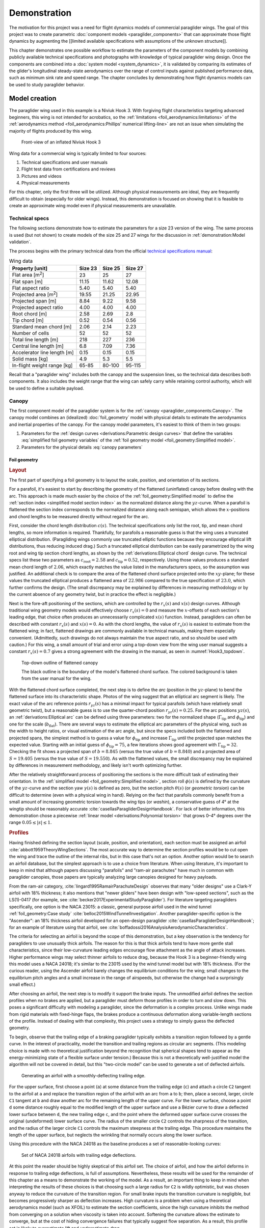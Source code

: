 .. This chapter demonstrates how to use the component models to create
   paraglider system models and simulate their dynamics. The modeling process
   combines basic technical specs from a user manual with photographic
   information and reasonable assumptions about paraglider wing design. The
   simulations perform static and dynamic performance tests (polar plots and
   flight maneuvers, respectively) and compare them to expected behaviors.


*************
Demonstration
*************

The motivation for this project was a need for flight dynamics models of
commercial paraglider wings. The goal of this project was to create parametric
:doc:`component models <paraglider_components>` that can approximate those
flight dynamics by augmenting the [[limited available specifications with
assumptions of the unknown structure]].


.. This chapter demonstrates creating, validating and using models. Learning
   about paraglider behavior was one of the motivations (along with control
   modeling and statistical filtering), so "learning" is where I demonstrate
   the success of this project.

This chapter demonstrates one possible workflow to estimate the parameters of
the component models by combining publicly available technical specifications
and photographs with knowledge of typical paraglider wing design. Once the
components are combined into a :doc:`system model <system_dynamics>`, it is
validated by comparing its estimates of the glider's longitudinal steady-state
aerodynamics over the range of control inputs against published performance
data, such as minimum sink rate and speed range. The chapter concludes by
demonstrating how flight dynamics models can be used to study paraglider
behavior.


Model creation
==============

.. Introduce the wing

The paraglider wing used in this example is a Niviuk Hook 3. With forgiving
flight characteristics targeting advanced beginners, this wing is not intended
for acrobatics, so the :ref:`limitations <foil_aerodynamics:limitations>` of
the :ref:`aerodynamics method <foil_aerodynamics:Phillips' numerical
lifting-line>` are not an issue when simulating the majority of flights
produced by this wing.

.. figure:: figures/paraglider/demonstration/Hook3_front_view.jpg
   :name: Hook3_front_view

   Front-view of an inflated Niviuk Hook 3

Wing data for a commercial wing is typically limited to four sources:

1. Technical specifications and user manuals

2. Flight test data from certifications and reviews

3. Pictures and videos

4. Physical measurements

For this chapter, only the first three will be utilized. Although physical
measurements are ideal, they are frequently difficult to obtain (especially for
older wings). Instead, this demonstration is focused on showing that it is
feasible to create an approximate wing model even if physical measurements are
unavailable.


Technical specs
---------------

The following sections demonstrate how to estimate the parameters for a size
23 version of the wing. The same process is used (but not shown) to create
models of the size 25 and 27 wings for the discussion in
:ref:`demonstration:Model validation`.

The process begins with the primary technical data from the official `technical
specifications manual
<https://niviuk.com/niviuk/customer_pdf/Descatalogado/Hook%203/Datos%20t%C3%A9cnicos/HOOK3_TECNIC_ENG.pdf>`__:

.. FIXME: this link is now broken!

.. list-table:: Wing data
   :header-rows: 1
   :widths: auto

   * - Property [unit]
     - Size 23
     - Size 25
     - Size 27
   * - Flat area [m\ :sup:`2`]
     - 23
     - 25
     - 27
   * - Flat span [m]
     - 11.15
     - 11.62
     - 12.08
   * - Flat aspect ratio
     - 5.40
     - 5.40
     - 5.40
   * - Projected area [m\ :sup:`2`]
     - 19.55
     - 21.25
     - 22.95
   * - Projected span [m]
     - 8.84
     - 9.22
     - 9.58
   * - Projected aspect ratio
     - 4.00
     - 4.00
     - 4.00
   * - Root chord [m]
     - 2.58
     - 2.69
     - 2.8
   * - Tip chord [m]
     - 0.52
     - 0.54
     - 0.56
   * - Standard mean chord [m]
     - 2.06
     - 2.14
     - 2.23
   * - Number of cells
     - 52
     - 52
     - 52
   * - Total line length [m]
     - 218
     - 227
     - 236
   * - Central line length [m]
     - 6.8
     - 7.09
     - 7.36
   * - Accelerator line length [m]
     - 0.15
     - 0.15
     - 0.15
   * - Solid mass [kg]
     - 4.9
     - 5.3
     - 5.5
   * - In-flight weight range [kg]
     - 65-85
     - 80-100
     - 95-115


Recall that a "paraglider wing" includes both the canopy and the suspension
lines, so the technical data describes both components. It also includes the
weight range that the wing can safely carry while retaining control authority,
which will be used to define a suitable payload.


Canopy
------

.. This section should highlight how a reasonable approximation can be
   produced from the minimal wing data like flat and inflated span, taper,
   etc. Show what data I had, what assumptions I used to fill in the blanks,
   and how well the result matched the target.

The first component model of the paraglider system is for the :ref:`canopy
<paraglider_components:Canopy>`. The canopy model combines an (idealized)
:doc:`foil_geometry` model with physical details to estimate the aerodynamics
and inertial properties of the canopy. For the canopy model parameters, it's
easiest to think of them in two groups:

.. FIXME: awkward wording?

1. Parameters for the :ref:`design curves <derivations:Parametric design
   curves>` that define the variables :eq:`simplified foil geometry variables`
   of the :ref:`foil geometry model <foil_geometry:Simplified model>`.

2. Parameters for the physical details :eq:`canopy parameters`

.. FIXME: copy them here?


Foil geometry
^^^^^^^^^^^^^

.. _Layout:

.. rubric:: Layout

The first part of specifying a foil geometry is to layout the scale, position,
and orientation of its sections.

For a parafoil, it's easiest to start by describing the geometry of the
flattened (uninflated) canopy before dealing with the arc. This approach is
made much easier by the choice of the :ref:`foil_geometry:Simplified model` to
define the :ref:`section index <simplified model section index>` as the
normalized distance along the :math:`yz`-curve. When a parafoil is flattened
the section index corresponds to the normalized distance along each semispan,
which allows the :math:`x`-positions and chord lengths to be measured directly
without regard for the arc.


.. Chord length (c)

First, consider the chord length distribution :math:`c(s)`. The technical
specifications only list the root, tip, and mean chord lengths, so more
information is required. Thankfully, for parafoils a reasonable guess is that
the wing uses a truncated elliptical distribution. (Paragliding wings commonly
use truncated elliptic functions because they encourage elliptical lift
distributions, thus reducing induced drag.) Such a truncated elliptical
distribution can be easily parametrized by the wing root and wing tip section
chord lengths, as shown by the :ref:`derivations:Elliptical chord` design
curve. The technical specs list these two parameters as :math:`c_\textrm{root}
= 2.58` and :math:`c_\textrm{tip} = 0.52`, respectively. Using those values
produces a standard mean chord length of :math:`2.06`, which exactly matches
the value listed in the manufacturers specs, so the assumption was justified.
An additional check is to compare the area of the flattened chord surface
projected onto the :math:`xy`-plane; for these values the truncated elliptical
produces a flattened area of :math:`22.986` compared to the true specification
of :math:`23.0`, which further confirms the design. (The small discrepancy may
be explained by differences in measuring methodology or by the current absence
of any geometry twist, but in practice the effect is negligible.)


.. Fore-aft positioning (r_x, x)

Next is the fore-aft positioning of the sections, which are controlled by the
:math:`r_x(s)` and :math:`x(s)` design curves. Although traditional wing
geometry models would effectively choose :math:`r_x(s) = 0` and measure the
:math:`x`-offsets of each section's leading edge, that choice often produces an
unnecessarily complicated :math:`x(s)` function. Instead, paragliders can often
be described with constant :math:`r_x(s)` and :math:`x(s) = 0`. As with the
chord lengths, the value of :math:`r_x(s)` is easiest to estimate from the
flattened wing; in fact, flattened drawings are commonly available in technical
manuals, making them especially convenient. (Admittedly, such drawings do not
always maintain the true aspect ratio, and so should be used with caution.) For
this wing, a small amount of trial and error using a top-down view from the
wing user manual suggests a constant :math:`r_x(s) = 0.7` gives a strong
agreement with the drawing in the manual, as seen in :numref:`Hook3_topdown`.

.. figure:: figures/paraglider/demonstration/Hook3_topdown.jpg
   :name: Hook3_topdown

   Top-down outline of flattened canopy

   The black outline is the boundary of the model's flattened chord surface.
   The colored background is taken from the user manual for the wing.


.. Arc (yz-curve)

With the flattened chord surface completed, the next step is to define the
*arc* (position in the :math:`yz`-plane) to bend the flattened surface into its
characteristic shape. Photos of the wing suggest that an elliptical arc segment
is likely. The exact value of the arc reference points :math:`r_{yz}(s)` has
a minimal impact for typical parafoils (which have relatively small geometric
twist), but a reasonable guess is to use the quarter-chord position
:math:`r_{yz}(s) = 0.25`. For the arc positions :math:`yz(s)`, an
:ref:`derivations:Elliptical arc` can be defined using three parameters: two
for the normalized shape (:math:`\Gamma_\textrm{tip}` and
:math:`\phi_\textrm{tip}`) and one for the scale (:math:`b_\textrm{flat}`).
There are several ways to estimate the elliptical arc parameters of the
physical wing, such as the width to height ratios, or visual estimation of the
arc angle, but since the specs included both the flattened and projected spans,
the simplest method is to guess a value for :math:`\phi_\textrm{tip}` and
increase :math:`\Gamma_\textrm{tip}` until the projected span matches the
expected value. Starting with an initial guess of :math:`\phi_\textrm{tip}
= 75`, a few iterations shows good agreement with :math:`\Gamma_\textrm{tip}
= 32`. Checking the fit shows a projected span of :math:`b = 8.845` (versus the
true value of :math:`b = 8.840`) and a projected area of :math:`S = 19.405`
(versus the true value of :math:`S = 19.550`). As with the flattened values,
the small discrepancy may be explained by differences in measurement
methodology, and likely isn't worth optimizing further.

.. FIXME: show the rear-view picture and the resulting model? I'd prefer
   a straight-on photo, it's hard to tell with angled photos.


.. Geometric torsion (theta)

After the relatively straightforward process of positioning the sections is the
more difficult task of estimating their orientation. In the :ref:`simplified
model <foil_geometry:Simplified model>`, section roll :math:`\phi(s)` is
defined by the curvature of the :math:`yz`-curve and the section yaw
:math:`\gamma(s)` is defined as zero, but the section pitch :math:`\theta(s)`
(or *geometric torsion*) can be difficult to determine (even with a physical
wing in hand). Relying on the fact that parafoils commonly benefit from a small
amount of increasing geometric torsion towards the wing tips (or *washin*),
a conservative guess of 4° at the wingtip should be reasonably accurate
:cite:`casellasParagliderDesignHandbook`. For lack of better information, this
demonstration chose a piecewise :ref:`linear model <derivations:Polynomial
torsion>` that grows 0–4° degrees over the range :math:`0.05 \le |s| \le 1`.


.. Section profiles

.. _Profiles:

.. rubric:: Profiles

.. Choosing an airfoil for the undeflected sections

Having finished defining the section layout (scale, position, and orientation),
each section must be assigned an airfoil :cite:`abbott1959TheoryWingSections`.
The most accurate way to determine the section profiles would be to cut open
the wing and trace the outline of the internal ribs, but in this case that's
not an option. Another option would be to search an airfoil database, but the
simplest approach is to use a choice from literature. When using literature,
it's important to keep in mind that although papers discussing "parafoils" and
"ram-air parachutes" have much in common with paraglider canopies, those papers
are typically analyzing large canopies designed for heavy payloads.

From the ram-air category, :cite:`lingard1995RamairParachuteDesign` observes
that many "older designs" use a Clark-Y airfoil with 18% thickness; it also
mentions that "newer gliders" have been design with "low-speed sections", such
as the LS(1)-0417 (for example, see
:cite:`becker2017ExperimentalStudyParaglider`). For literature targeting
paragliders specifically, one option is the NACA 23015: a classic, general
purpose airfoil used in the wind tunnel :ref:`foil_geometry:Case study`
:cite:`belloc2015WindTunnelInvestigation`. Another paraglider-specific option
is the "Ascender": an 18% thickness airfoil developed for an open-design
paraglider :cite:`casellasParagliderDesignHandbook`; for an example of
literature using that airfoil, see
:cite:`boffadossi2016AnalysisAerodynamicCharacteristics`.

The criteria for selecting an airfoil is beyond the scope of this
demonstration, but a key observation is the tendency for paragliders to use
unusually thick airfoils. The reason for this is that thick airfoils tend to
have more gentle stall characteristics, since their low-curvature leading edges
encourage flow attachment as the angle of attack increases. Higher performance
wings may select thinner airfoils to reduce drag, because the Hook 3 is
a beginner-friendly wing this model uses a NACA 24018; it's similar to the
23015 used by the wind tunnel model but with 18% thickness. (For the curious
reader, using the Ascender airfoil barely changes the equilibrium conditions
for the wing; small changes to the equilibrium pitch angles and a small
increase in the range of airspeeds, but otherwise the change had a surprisingly
small effect.)

.. FIXME: explain "low-speed" airfoils?


.. Generating a set of deflected airfoils

After choosing an airfoil, the next step is to modify it support the brake
inputs. The unmodified airfoil defines the section profiles when no brakes are
applied, but a paraglider must deform those profiles in order to turn and slow
down. This poses a significant difficulty with modeling a paraglider, since the
deformation is a complex process. Unlike wings made from rigid materials with
fixed-hinge flaps, the brakes produce a continuous deformation along
variable-length sections of the profile. Instead of dealing with that
complexity, this project uses a strategy to simply guess the deflected
geometry.

To begin, observe that the trailing edge of a braking paraglider typically
exhibits a transition region followed by a gentle curve. In the interest of
practicality, model the transition and trailing regions as circular arc
segments. (This modeling choice is made with no theoretical justification
beyond the recognition that spherical shapes tend to appear as the
energy-minimizing state of a flexible surface under tension.) Because this is
not a theoretically well-justified model the algorithm will not be covered in
detail, but this "two-circle model" can be used to generate a set of deflected
airfoils.

.. figure:: figures/paraglider/demonstration/deflected_Ascender_airfoil.*
   :name: generating deflected airfoils

   Generating an airfoil with a smoothly-deflecting trailing edge.

For the upper surface, first choose a point (``a``) at some distance from the
trailing edge (``c``) and attach a circle ``C2`` tangent to the airfoil at
``a`` and replace the transition region of the airfoil with an arc from ``a``
to ``b``; then, place a second, larger, circle ``C1`` tangent at ``b`` and draw
another arc for the remaining length of the upper curve. For the lower surface,
choose a point ``d`` some distance roughly equal to the modified length of the
upper surface and use a Bézier curve to draw a deflected lower surface between
``d``, the new trailing edge ``c``, and the point where the deformed upper
surface curve crosses the original (undeformed) lower surface curve. The radius
of the smaller circle ``C2`` controls the sharpness of the transition, and the
radius of the larger circle ``C1`` controls the maximum steepness at the
trailing edge. This procedure maintains the length of the upper surface, but
neglects the wrinkling that normally occurs along the lower surface.

Using this procedure with the NACA 24018 as the baseline produces a set of
reasonable-looking curves:

.. figure:: figures/paraglider/demonstration/braking_NACA24018.*
   :name: airfoil set, braking NACA24018

   Set of NACA 24018 airfoils with trailing edge deflections.

At this point the reader should be highly skeptical of this airfoil set. The
choice of airfoil, and how the airfoil deforms in response to trailing edge
deflections, is full of assumptions. Nevertheless, these results will be used
for the remainder of this chapter as a means to demonstrate the working of the
model. As a result, an important thing to keep in mind when interpreting the
results of these choices is that choosing such a large radius for ``C2`` is
wildly optimistic, but was chosen anyway to reduce the curvature of the
transition region. For small brake inputs the transition curvature is
negligible, but becomes progressively sharper as deflection increases. High
curvature is a problem when using a theoretical aerodynamics model (such as
XFOIL) to estimate the section coefficients, since the high curvature inhibits
the method from converging on a solution when viscosity is taken into account.
Softening the curvature allows the estimate to converge, but at the cost of
hiding convergence failures that typically suggest flow separation. As
a result, this profile set is likely to overestimate lift and underestimate
drag.


Physical details
^^^^^^^^^^^^^^^^

In addition to a :doc:`foil geometry <foil_geometry>`, a canopy model requires
details of physical attributes such as surface material densities and air
intake extents in order to calculate inertial properties and viscous drag
corrections.


.. rubric:: Surface materials

.. Materials (rho_upper, rho_lower, rho_ribs, N_cells)

In this case, the surface material densities can be read directly from the
materials section of the user manual:

.. ref: HOOK3_MANUAL_ENG.pdf, Sec:11.2, p.15

.. list-table:: Hook 3 material densities
   :header-rows: 1
   :name: hook3_material_densities

   * - Surface
     - Material
     - Density :math:`\left[ \frac{kg}{m^2} \right]`
   * - Upper
     - Porcher 9017 E77A
     - 0.039
   * - Lower
     - Dominico N20DMF
     - 0.035
   * - Internal ribs
     - Porcher 9017 E29
     - 0.041

In addition to the material densities, the canopy model requires the number of
cells to determine the distribution of mass for the internal ribs. The specs
lists :math:`N_\textrm{cells} = 52`, which implies the wing has 53 ribs
(including the wing tips). In reality the ribs are *ported* (holes that allow
air to flow between cells) so assuming solid ribs is an overestimate, but since
the canopy model is neglecting the mass from the remainder of the internal
structure the discrepancy should (partially) balance out.

.. Air intakes (s_end, r_upper, r_lower)

For the air intakes, the model must know the spanwise extent (since sections
near the wing tips typically do not include air intakes). The user manual
provides a projected diagram (Fig. 11.4, p. 17) which shows that the air
intakes start at the 21st of 26 ribs (the 27th "rib" in the diagram is part of
the stabilizer panel) spreading out from the central rib; assuming a linear
spacing of the ribs this would correspond to :math:`s = 0.807`, so
:math:`s_\textrm{end} = 0.8` is a reasonable guess.

The other dimension of the air intakes is the size of their opening, which is
determined by the extent of the upper and lower surface for each section
profile. This value is difficult to determine precisely from photos, but
thankfully its effect on the solid mass inertia and viscous drag is relatively
minor; in the absence of physical measurements, a reasonable guess is
:math:`r_\textrm{upper} = -0.04` and :math:`r_\textrm{lower} = -0.09` for an
air intake length roughly 5% of the length of the chord. For a related
discussion, see :cite:`boffadossi2016AnalysisAerodynamicCharacteristics`.

.. Boffadossi, Sec:2.1 placed them at 1.2—5% along the chord

.. figure:: figures/paraglider/demonstration/air_intakes.*
   :name: NACA24018 with air intakes

   NACA 24018 with air intakes


At this point the canopy can compute the total mass, which is another
opportunity to sanity check the approximations. The technical specs list the
total wing weight at 4.9kg, but the canopy materials included in this model
only account for 2.95kg. This highlights the fact that the model neglects the
extra mass due to things like the lines, riser straps, carabiners, internal
v-ribs, horizontal straps, tension rods, etc. Fortunately, a significant amount
of that missing mass is near the system center of mass and does not impart
a major weight moment, so for the goals of this project the discrepancy is
assumed to have a negligible impact on the overall system behavior.


.. rubric:: Viscous drag corrections

.. Aerodynamic coefficients for viscous drag corrections

[[FIXME: add the viscous drag corrections

* :math:`C_{D,\textrm{intakes}}`

* :math:`C_{D,\textrm{surface}}`

[[This assumes a single profile is used for all sections.]]


Suspension lines
----------------

The second component model of the paraglider system is for the :ref:`suspension
lines <paraglider_components:Suspension lines>`. The behavior of the lines is
deceptively complex, so the numerous parameters of the model were grouped by
related functionality to (hopefully) make their relationships more intuitive.


Riser position
^^^^^^^^^^^^^^

.. Design variables: kappa_x, kappa_z, kappa_A, kappa_C, kappa_a

The first group of parameters :eq:`suspension lines parameters, riser position`
for the suspension line model determine the position of the harness (and pilot)
underneath the canopy as a function of :math:`\delta_a`, the control input for
the :ref:`paraglider_components:Accelerator`.


.. kappa_z, kappa_a

Typically the most straightforward parameter to procure is :math:`\kappa_z`:
the vertical distance from the riser midpoint to the canopy as a ratio of the
central chord :math:`c_\textrm{root}`; for this wing, the technical specs
listed this value as the "Central line length" and can be used directly, so
:math:`\kappa_z = \frac{6.8 \, [m]}{2.58 \, [m]} = 2.64`. Similarly, the accelerator
line length (the maximum amount the accelerator can decrease the length of the
central A lines) can also be read directly from the technical specs as
:math:`\kappa_a = 0.15 \, [m]`.


.. kappa_A, kappa_C

Next, the canopy connection positions of the A and C lines as fractions of the
central chord, :math:`\kappa_A` and :math:`\kappa_C`, are frequently visible in
the line diagrams of the user manual; a quick measurement of the "Line plan"
diagram (Sec. 11.4, p. 17) suggests :math:`\kappa_A = 0.11` and :math:`\kappa_C
= 0.59`.

.. FIXME: show the diagram from the manual?


.. kappa_x

The remaining parameter, :math:`\kappa_x`, determines the fore-aft position of
the riser midpoint. At first glance, this value can seem elusive, since it is
difficult to determine precisely using any of the data in the technical manual;
in fact, this value is also difficult to measure accurately from the physical
wing, diagrams, or pictures. However, a useful strategy is to simply delay
fixing the value of this parameter until the glider model is complete. The key
insight is to recognize how the position of the harness impacts the equilibrium
pitch angle of the wing, which in turn affects the equilibrium glide ratio of
the complete glider. A simple rule of thumb is that modern paragliders are
designed to maximize their glide ratio at "trim" conditions (that is, when no
controls are being used), so choosing a value for :math:`\kappa_x` can be
accomplished iteratively by choosing the value that maximizes the glide ratio
with zero control inputs. If maximum glide requires braking, increase
:math:`kappa_x`; if maximum glide requires accelerating, decrease
:math:`kappa_x`. The exact value will depend on the type of harness and the
weight limit the designer was using as the optimization target, but
a reasonable starting point is :math:`\kappa_x = 0.5`.


.. You COULD attempt to figure it out from the data, but it'd be a pain. For
   example, consider the line lengths from pg8 of the Hook 3 technical specs.
   Neglecting the riser length of `0.470m`, the total lengths of the lines from
   the risers to the tabs:

  .. code-block::

    2A1   = 3.994
    A1    = 1.958
    a1    = 0.361
    Total = 6.313

    2C1   = 4.720
    C1    = 1.253
    c1    = 0.308
    Total = 6.281

  If you neglected the differences in the cascades for the As and Cs, the
  riser should be virtually centered between the two, which would mean if
  `kappa_A = 0.11` and `kappa_C = 0.59` then `kappa_x = 0.35`. However, the Cs
  first cascade is higher, thus larger angles, so the total length of the Cs
  will be "too long" (the more you deviate from a straight line, the longer
  the length to reach the destination).

  A few crude guesses suggest the `kappa_x = 0.5` isn't terrible.

  Using the lengths of the As and Cs is difficult, because `kappa_x` is very
  sensitive to small differences. For the Hook3, if they were the same length
  then `kappa_x = 0.35`, but if `kappa_x = 0.5` (a large difference in
  horizontal position) then the `C = 0.9898 * A`: scarcely more than 1%
  difference!

  Is using the nominal glide speed a better measure? I wonder how much
  `kappa_x/kappa_z` affects stability... Is `kappa_x` important?

  Maybe tune `kappa_x` to maximize the glide ratio? That happens at `kappa_x
  = 0.5c`. Of course it's common for the optimum glide ratio to occur when
  speedbar is applied, but whatever. Let's assume this wing was optimized for
  best glide at trim.


Brakes
^^^^^^


The second group of parameters :eq:`suspension lines parameters, brakes` for
the suspension line model determine how the trailing edge of the canopy is
deflected as a function of :math:`\left\{ \delta_{bl}, \delta_{br} \right\}`,
the control inputs for the :ref:`paraglider_components:Brakes`.

The first four parameters determine how the deflection distribution develops
along the trailing edge as the brake lines are pulled. (Recall that the brake
distribution is centered about :math:`s_\textrm{start}` and
:math:`s_\textrm{stop}`, which are interpolated between their zero- and
maximum-brake values.) Estimating these parameters starts by finding a view of
the trailing edge when brakes are being applied:

.. figure:: figures/paraglider/demonstration/Hook3_rear_view.jpg
   :name: Hook3_rear_view

   Rear-view of an inflated Hook 3 with symmetric brake deflections

First, the zero-brake values. From this picture the deflection appears to begin
near the middle of each semispan. Adding a symmetric margin softens the
distribution while keeping the starting point centered at :math:`s = 0.5`, so
:math:`s_{\textrm{start},0} = 0.3` and :math:`s_{\textrm{stop},0} = 0.7` look
about right.

The maximum-brake values are more difficult, since they must coordinate with
the value of :math:`\kappa_b`, but from [[FIXME: link to the youtube video]] it
can be seen that maximum brakes produce a deflection from roughly
:math:`s_{\textrm{start},1} = 0.08` to :math:`s_{\textrm{stop},1} = 1.05`
(where the stopping position exceeds the wing tip to indicate that the wing tip
itself experiences a small deflection).


.. Maximum trailing edge deflection (kappa_b)

Next, the model needs the maximum distance the brake lines can be pulled. On
a real wing the brake lines effectively don't have a well-defined limit, since
a pilot can literally wrap the brake lines around their hand to pull the
trailing edge all the way back to the risers, but in practice the airfoil set
:numref:`airfoil set, braking NACA24018` that defines the deflected profiles is
limited to some maximum deflection distance. For that reason, the
:ref:`paraglider_components:Suspension lines` model uses brake inputs on
a scale from 0 to 1, with a maximum brake deflection distance :math:`\kappa_b`.
The value of :math:`\kappa_b` should maximize the usable range of the brakes
without causing the normalized deflection distance :math:`\bar{\delta}_d`
:eq:`normalized deflection distance` of any section to exceed the distance
supported by the airfoil set. Written as an optimization in terms of :eq:`total
brake deflections`, the goal is to calculate the value of :math:`\kappa_b` such
that:

.. math::

   \max_s \frac {\delta_d(s, 1, 1)} {c(s)} = \bar{\delta}_{d,\textrm{max}}

Checking the airfoil set used for this model (:numref:`airfoil set, braking
NACA24018`), define :math:`\bar{\delta}_{d,\textrm{max}} = 0.203`. Solving the
optimization problem determines :math:`\kappa_b = 0.426 \, [m]`. This procedure
is unfortunately convoluted, but in summary: for this specific airfoil set, the
foil's chord distribution, and these brake position parameters, the model can
allow the brake lines to be pulled a maximum distance of :math:`42.6 \, [cm]`.

.. For convenience, this optimization method is :py:meth:`implemented
   <glidersim:pfh.glidersim.paraglider_wing.SimpleLineGeometry.maximize_kappa_b>`
   in ``glidersim``. 

.. Deflection distribution (s_delta_start0/1, s_delta_stop0/1)

   I'd prefer to keep this discussion after `kappa_b` since the stop variables
   should match when the maximum supported deflection occurs, but you need
   these to run the optimization.

   It's REALLY unfortunate that you need to define start/stop before running
   the optimizer. There's a strong coupling between the parameters with this
   design. It would be MUCH more convenient to specify start1/stop1/kappa_b
   using a photo, then let the optimizer reduce those values until they don't
   exceed the airfoil set.


.. Visualize the end result

To check the model fit, plot the undeflected and deflected trailing edge to
compare with the reference photos:

.. figure:: figures/paraglider/demonstration/Hook3_TE_0.25_0.50.*

   Quartic brake deflections, :math:`\delta_{bl} = 0.25` and :math:`\delta_{br}
   = 0.5`

.. raw:: html or singlehtml

   <br/>

.. figure:: figures/paraglider/demonstration/Hook3_TE_1.00_1.00.*

   Quartic brake deflections, :math:`\delta_{bl} = 1.00` and
   :math:`\delta_{br} = 1.0`

**FIXME: update these old examples with the true brake deflections!!!!**


Line drag
^^^^^^^^^

.. Design variables: total line length, line diameter, r_L2LE (lumped
   positions for the line surface area), and Cd_lines

The third group of parameters :eq:`suspension lines parameters, aerodynamics`
for the suspension line model determine the aerodynamic drag of the lines.
Because the model is focused on providing functionality instead of a detailed
(and tedious) layout of every line, it computes the drag by lumping the total
area of the lines into a small number of points. For this demonstration,
satisfactory results can be achieved with just two points (one for each
semispan) and crude estimates of the true line area distribution.

First, the total line length for this wing is listed directly in the technical
specs, :math:`\kappa_L = 218 \, [m]`. Next, :math:`\kappa_L` must be multiplied
by the average diameter of the lines :math:`\kappa_d` to get their total
surface area. Although a complete set of diameters for each line segment are
given in the "Lines Technical Data" section, computing an accurate distribution
would require their detailed layout; instead, with lower sections of the
cascade averaging :math:`2.8 \, [mm]` and upper sections using :math:`0.6 \,
[mm]` lines, a good starting point is to assume an average diameter of
:math:`\kappa_d = 1 \, [mm]`. Next, the area is divided into the two control
points, which must be positioned at the area centroids of their group of lines.
For an approximate model such as this, the positions of the points are easiest
to estimate visually; using :numref:`Hook3_rear_view` they appear to be around
:math:`\vec{r}_{CP/R} = \left< -0.5 c_\textrm{root}, ±1.75, 1.75 \right>`.
Lastly, each lumped line area is assigned a drag coefficient; because the lines
are essentially cylinders, a suitable drag coefficient is simply :math:`C_{d,l}
= 1` :cite:`kulhanek2019IdentificationDegradationAerodynamic`.


Payload
-------

.. Total payload mass, spherical radius, drag coefficient, etc

   Design variables: m_p, z_riser, S_p, C_d,p, kappa_w

The final component model of the paraglider system is for the :ref:`harness
<paraglider_components:Harness>`. This component is responsible for positioning
the mass of the payload (harness and pilot) as a function of weight-shift, and
computing the aerodynamic drag applied to the payload.

The parameters of the model are the total mass of the payload (:math:`m_p`),
the vertical distance of the mass centroid below the riser midpoint
(:math:`z_\textrm{riser}`), the cross-sectional area of the payload
(:math:`S_\textrm{payload}`), the aerodynamic drag coefficient
(:math:`C_{d,\textrm{payload}}`), and the maximum horizontal distance a pilot
can displace the centroid using weight-shift control (:math:`\kappa_w`).

For the total mass, the technical specs list the weight range for the size 23
wing as 65–85 [kg], so :math:`m_p = 75 \left[\textrm{kg}\right]` is
a conservative choice.

For the mass centroid, one option is to consider the DHV airworthiness
guidelines :cite:`wild2009AirworthinessRequirementsHanggliders`, which specify
that the riser attachment points must be "35–65cm above the seat board", which
suggests that :math:`z_\textrm{riser} = 0.5 \left[\textrm{m}\right]` is
a reasonable value in most cases. Alternatively, simply look up the technical
diagram of a suitable harness; for example, the wing certification flight tests
(published in the Hook 3 User Manual, p. 22) list the "harness to risers
distance" as 49cm.

For the surface area and its associated drag coefficient, consider
:cite:`benedetti2012ParaglidersFlightDynamics` (p. 85) or
:cite:`babinsky1999AerodynamicPerformanceParagliders` (p. 422); given that 75kg
is a lower-than-average payload (so smaller frontal area), and that this is
a beginner-grade wing (so a high performance "pod" harness is less likely),
a reasonable choice of the area would be :math:`S_\textrm{payload} = 0.55
\left[\textrm{m}^2\right]` with an drag coefficient of
:math:`C_{d,\textrm{payload}} = 0.8`.

Lastly, when choosing a weight shift limit, underestimates are preferable to
overestimates, since an underestimate merely limits the range of behavior the
model can produce, whereas an overestimate can produce fictitious behavior; in
the absence of a rigorous measurement, a conservative guess is :math:`\kappa_w
= 0.15 \left[\textrm{m}\right]`.


Model validation
================

.. How accurate is the model? This section involves **expected** outcomes,
   which means we already know what we expect to see. Validation is about
   *confirming*, not *learning*.


.. What is model validation? Why is it difficult for paragliders?

Having defined the parameters for the three component models, they are combined
into a composite :doc:`system_dynamics` model that provides the behavior of the
complete glider. Getting to this point with such little information required
many modeling assumptions, simplifications, approximations, and outright
guesswork. The natural next step is to question the validity of the model: how
accurately does it estimate the true behavior of the physical system? In any
modeling project it is vital to validate the model by comparing its estimates
to experimental data, and this case is no exception.

Unfortunately, experimental data is extremely scarce for commercial paraglider
wings. Unlike the aerodynamics :ref:`case study <foil_aerodynamics:Case
study>`, wind tunnel measurements are unavailable. What's worse, the dynamic
behavior of a wing in motion is significantly more complex than the static
behavior of a wing held fixedly in a wind tunnel. As a result, we must make do
with point data and general expectations gleaned from sources such as glider
certifications and consumer wing reviews. Clearly such sources lack the rigor
to "prove" model accuracy, a fact that may be disheartening after all the work
thus far. Nevertheless, when taken together they can at least provide
incremental confidence that a model is adequate to answer basic questions of
wing performance.


Polar curve
-----------

.. Plot and discuss the predicted polar curves.

   I don't have access to experimental polar curves, but I do have point
   estimates from certification and wing review flights.

   Use this section to really highlight the limitations/assumptions of the
   model? Unknown airfoil, unknown true line positions, lack of a proper
   `LineGeometry` (so brake deflections and arc changes when accelerator is
   applied are both unknown), no cell billowing, etc etc. Seems like a good
   place to point out "this is overestimating lift and underestimating drag, as
   expected."


.. Polar curves

The conventional way to summarize the performance of a gliding aircraft is with
a chart called the *polar curve*. These curves show the vertical and horizontal
speed of the aircraft at equilibrium over the range of brake and accelerator
inputs, providing information such as the speed range of the glider and its
glide ratio at different speeds. Given the wealth of information compactly
communicated by a polar curve, they are an excellent starting point for
critiquing the estimates of a flight dynamics model for a glider.

The previous section demonstrated the creation of a paraglider model for
a Niviuk Hook 3, size 23. Now, models for the larger sizes of the wing (created
using the same workflow) will be compared to experimental data by comparing
measurements from test flights to the predicted polar curves.


Size 25
^^^^^^^

For the experimental data, a size 25 version of the wing was reviewed for the
French magazine "Parapente Mag" [[FIXME: citation; see `Hook 3 Parapente Mag
148.pdf`]].

Unfortunately, reviews such as this cannot provide the entire polar curve;
because each point is laborious to measure accurately, reviews only provide
noteworthy values, such as the minimum and maximum speeds, or the horizontal
and vertical speeds that mark the "minimum sink" and "best glide" operating
points of the glider. Despite this ambiguity, by plotting the experimental
point data over the theoretical curve it is possible to get a sense of the
general accuracy of the model estimates.

.. figure:: figures/paraglider/demonstration/polar_25.svg

   Polar curve for Niviuk Hook 3 size 25

   Colored markings are theoretical data from the model, black markings are
   experimental data from Parapente Mag. Red represents symmetric braking,
   green represents accelerating, and the blue diagonal line marks the
   predicted best glide ratio. The three black vertical lines mark the
   experimental values for minimum speed, trim speed, and maximum speed; the
   left black dot is the "minimum sink" operating point, and the right dot is
   the "best glide" operating point.

If the model is a good approximation of the glider that generated the data
— and assuming the data was collected accurately — then the experimental values
should match the predicted values:

* The minimum ground speed should align with the leftmost endpoint of the red
  curve

* Trim speed should align with the point where the red and green curves connect

* The maximum ground speed should align with the rightmost endpoint of the
  green curve

* The "minimum sink" operating point should lie on the point where the curve
  reaches its minimum

* The "best glide" operating point should lie on the point where the blue line
  touches the polar curve

Although the diagram is a convenient way to summarize so much information it
can be hard to distinguish specific values, so their numerical equivalents are
listed below.

.. list-table::
   :header-rows: 1

   * - Value
     - Theoretical
     - Experimental
   * - Minimum groundspeed
     - 7.4
     - 6.7
   * - Minimum sink <h, v>
     - <9.6, 1.06>
     - <9.22, 1.02>
   * - Trim speed
     - 10.2
     - 10.6
   * - Maximum speed
     - 14.7
     - 14.4
   * - Best glide <h, v>
     - <10.2, 1.08>
     - <10.4, 1.12>
   * - Best glide ratio
     - 9.44
     - 9.3

Observations:

* The minimum ground speed of the theoretical model is significantly higher
  than the experimental value. That may be explained by the conservative value
  of :math:`\kappa_b = 0.44 \, [m]` (the maximum distance the brakes can be
  pulled; see the earlier discussion when defining the parameters for the
  :ref:`demonstration:Brakes`). The review listed the maximum brake length as
  >60cm, which suggests that this model can only apply <73% of the full range
  of brakes, so this result in unsurprising.

* Minimum sink occurs at about 0.4 m/s slower ground speed. This may be related
  to the procedure to generate the deflected `Profiles`_, to the deflection
  distribution, or to the aerodynamic coefficient estimates from XFOIL.

* Minimum sink rate is remarkably close (1.06 versus 1.02 m/s), which I find
  surprising since I expected the "optimistic" airfoil set :numref:`airfoil
  set, braking NACA24018` to overestimate lift during braking.

* The theoretical model underestimates the ground speed at trim. Although this
  could be due to it overestimating the drag, it is far more likely that the
  model is overestimating the lift of the wing, so less speed is required to
  counteract the weight of the glider.

* This experimental data reported the best glide at 10.4 m/s when trim was 10.6
  m/s. This disagrees with our earlier assumption that best glide should occur
  at trim.

* The model overestimates the maximum ground speed. This may suggest it is
  underestimating drag, or it could suggest that the model parameters are wrong
  (:math:`\kappa_C` in particular has a large impact on maximum speed), or it
  could be because this rigid body model neglects foil deformations (it assumes
  the accelerator produces a perfect pitch-rotation of the foil) as well as the
  section profile deformations that increase with speed.

In truth, these observations are just a drop in the bucket of possible issues
with the theoretical model (not to mention issues with the experimental data
itself); there are so many simplifications at work, and point data cannot hope
to reveal all their flaws. These results suggest that the performance of the
model is excellent when predicting longitudinal equilibrium, but a wider
variety of wing models need to be examined to determine if this excellence
generalizes to other wings.


Size 27
^^^^^^^

For the experimental data, a size 27 model of the wing was reviewed for the
Spanish magazine "Parapente" [[FIXME: citation; see `hook 3 perfils.pdf`]]. As
with the size 25 model, plotting the experimental data on top of the
theoretical curves produces valuable reference data:

.. figure:: figures/paraglider/demonstration/polar_27.svg

   Polar curve for Niviuk Hook 3 size 27

   Colored markings are theoretical data from the model, black markings are
   experimental data from Parapente. Red represents symmetric braking, green
   represents accelerating, and the blue diagonal line marks the predicted best
   glide ratio. The three black vertical lines mark the experimental values for
   minimum speed, trim speed, and maximum speed; the left black dot is the
   "minimum sink" operating point, and the right dot is the "best glide"
   operating point.

And as before, the numerical equivalents of the data in the figure above:

.. list-table::
   :header-rows: 1

   * - Value
     - Theoretical
     - Experimental
   * - Minimum groundspeed
     - 7.83
     - 6.7
   * - Minimum sink <h, v>
     - <10.2, 1.12>
     - <9.72, 1.15>
   * - Trim speed
     - 10.8
     - 11.1
   * - Maximum speed
     - 15.4
     - 15
   * - Best glide <h, v>
     - <10.8, 1.13>
     - <11.1, 1.17>
   * - Best glide ratio
     - 9.52
     - 9.5

The observations are similar to that for the size 25 model. Overall the fit is
excellent. This model was limited to :math:`\kappa_b = 0.46 \, [m]`, or <76% of
the usable ">60cm" brake length, so the minimum ground speed is still too high.
And again, the model underestimates the ground speed at trim. The best glide
ratio matches exactly, although the theoretical model still slightly
underestimates the ground speed where that occurs.


Pitch stability
---------------

Another simple sanity check is to verify the glider pitch stability by flying
on a straight course at maximum speed and abruptly releasing the accelerator
(:cite:`wild2009AirworthinessRequirementsHanggliders`, Sec. 4.1.5). Releasing
the accelerator shifts the payload to shift aft, causing the canopy to pitch
backwards; in the positive-pitch position the glider briefly ascends as it
converts the energy from its high airspeed into altitude, but because the wing
loses airspeed so quickly it will "overshoot" its equilibrium point and need to
dive forward as the glider attempts to reestablish equilibrium.

The danger of this pitch-forward behavior is that it may induced a frontal
collapse of the canopy. To estimate the safety margin of the wing, the test
assigns a grade based on the negative pitch angle as it dives forward. If the
wing pitches forward less than 30° it receives an "A"; if it pitches forward
30–60° it receives a "C", and for >60° it receives an "F". The Niviuk Hook 3 is
rated as an "B" wing, and should not pitch forward more than 30°. Using this
model to simulate the test protocol by releasing the accelerator in 0.3s
produces:

.. figure:: figures/paraglider/demonstration/accelerator_fast_release_path_sideview.*

   Flight test, rapidly exiting accelerated flight, side view

   Black lines are drawn from the riser to the point directly above the payload
   to help visualize the canopy pitch angle, and are added every 0.5 seconds.

.. figure:: figures/paraglider/demonstration/accelerator_fast_release_pitch_angle.*

   Flight test, rapidly exiting accelerated flight, pitch angle

The model predicts the wing configuration will pitch backwards 23° before
diving forwards to a pitch angle of -13° which satisfies the expected grading.
Although this test is not particularly informative, it's simplicity makes it
worthwhile.


Model investigation
===================

.. Validation was about CONFIRMATION; this section is about LEARNING. What can
   we learn by playing with the model?

   This section is the payoff for the paper! In the introduction to the paper
   I claimed that one of the applications of dynamic simulations is to study
   the behavior of a system. Having concluded the model is usably accurate,
   demonstrate how it can be used to learn about paraglider behavior.


[[Assuming the model has been successfully validated to within useful accuracy,
now we can use the model to learn about the behavior of the physical system.
Run demonstrative scenarios and consider the observed behavior. Useful to
discuss both the behavior of the (true) physical system and the model.]]


Drag breakdown
--------------

A common question for curious pilots is how to reduce the drag of their glider
so they can improve the glide ratio or top speed of their wing. The natural
progression of this curiosity is wonder where all the drag comes from in the
first place. One way to answer that question is to plot the drag contributions
from each component :cite:`babinsky1999AerodynamicImprovementsParaglider`.

.. figure:: figures/paraglider/demonstration/drag_breakdown.*

   Drag breakdown for Niviuk Hook 3 23 with a pod harness.

Viscous drag includes effects such as the sheer forces produced by the
viscosity of the air, and the pressure drag due to flow separation (the
"vacuum" that can occur on the downwind side of an object); these forms of drag
occur on every surface of the glider, including the lines and payload. Inviscid
drag is less intuitive: commonly referred to as "lift-induced drag", it is the
energy lost in the vorticity that the wing sheds into its wake as a side-effect
of producing lift.

This diagram provides a satisfying look into the behavior of a wing across the
range of speeds. At the low end, pilots understand that the "brakes" will slow
the wing by increasing its drag, but may be surprised to discover that the
increase in drag is dominated by how the wing produces lift. At the high end,
it can be surprising to learn what proportion of the total system drag is
produced by the seemingly-negligible suspension lines. Although drag is just
one piece of the lift/drag ratio, this sort of breakdown is valuable for
estimating how much improvement is possible by (for example) reducing the drag
of the payload.

This decomposition is also educational because it offers another perspective of
how each component of the wing affects the overall design. Consider the general
guideline that paraglider wings are designed to achieve their maximum glide
ratio at "trim" (zero controls), which usually coincides with the speed that
minimizes the total system drag (as seen here). Now suppose the design was
changed; for example, increasing the aspect ratio of the canopy will tend to
decrease its lift-induced drag, which in turn requires repositioning the
payload at trim. The complete system behavior is a complex interaction of
components, and having access to a parametric model such as this is an
excellent resource for quickly answering questions about glider efficiency by
developing an intuition of how their interactions affect the system behavior.


.. This diagram can also provide a useful to "sanity check".

   Compare the model to known results, such as
   :cite:`babinsky1999AerodynamicImprovementsParaglider`.

   * Accuracy of the :ref:`section profiles <Profiles>`

   * Accuracy of the 2D aerodynamic coefficients (XFOIL tends to overestimate
     CL and underestimate CD)

   Then again, are these really THAT different from the accuracy limitations of
   the 3D aerodynamics? Spanwise-flow violate the assumptions of the 2D
   coefficients, surface imperfections, etc. At maximum braking you'd expect
   the foil distortions (creasing, etc) to have a significant impact for a real
   wing. At high speed I'm ignoring deformations to the air intakes [[]]


Indirect thermal interaction
----------------------------

.. figure:: figures/paraglider/demonstration/indirect_thermal.*

   Indirect thermal interaction.

[[FIXME: explain. The wing is flying straight at equilibrium, when it enters
a thermal 15 meters to its right. The thermal strength has a squared distance
decay to 5% by the time it :math:`y = 0`, so only the right side of the wing
experiences a significant change to lift.  Etc etc.]]
